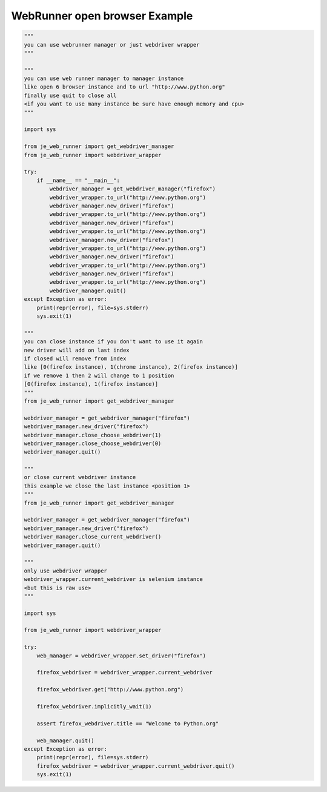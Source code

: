 ==================
WebRunner open browser Example
==================

.. code-block:: python

    """
    you can use webrunner manager or just webdriver wrapper
    """

    """
    you can use web runner manager to manager instance
    like open 6 browser instance and to url "http://www.python.org"
    finally use quit to close all
    <if you want to use many instance be sure have enough memory and cpu>
    """

    import sys

    from je_web_runner import get_webdriver_manager
    from je_web_runner import webdriver_wrapper

    try:
        if __name__ == "__main__":
            webdriver_manager = get_webdriver_manager("firefox")
            webdriver_wrapper.to_url("http://www.python.org")
            webdriver_manager.new_driver("firefox")
            webdriver_wrapper.to_url("http://www.python.org")
            webdriver_manager.new_driver("firefox")
            webdriver_wrapper.to_url("http://www.python.org")
            webdriver_manager.new_driver("firefox")
            webdriver_wrapper.to_url("http://www.python.org")
            webdriver_manager.new_driver("firefox")
            webdriver_wrapper.to_url("http://www.python.org")
            webdriver_manager.new_driver("firefox")
            webdriver_wrapper.to_url("http://www.python.org")
            webdriver_manager.quit()
    except Exception as error:
        print(repr(error), file=sys.stderr)
        sys.exit(1)

    """
    you can close instance if you don't want to use it again
    new driver will add on last index
    if closed will remove from index
    like [0(firefox instance), 1(chrome instance), 2(firefox instance)]
    if we remove 1 then 2 will change to 1 position
    [0(firefox instance), 1(firefox instance)]
    """
    from je_web_runner import get_webdriver_manager

    webdriver_manager = get_webdriver_manager("firefox")
    webdriver_manager.new_driver("firefox")
    webdriver_manager.close_choose_webdriver(1)
    webdriver_manager.close_choose_webdriver(0)
    webdriver_manager.quit()

    """
    or close current webdriver instance
    this example we close the last instance <position 1>
    """
    from je_web_runner import get_webdriver_manager

    webdriver_manager = get_webdriver_manager("firefox")
    webdriver_manager.new_driver("firefox")
    webdriver_manager.close_current_webdriver()
    webdriver_manager.quit()

    """
    only use webdriver wrapper
    webdriver_wrapper.current_webdriver is selenium instance
    <but this is raw use>
    """

    import sys

    from je_web_runner import webdriver_wrapper

    try:
        web_manager = webdriver_wrapper.set_driver("firefox")

        firefox_webdriver = webdriver_wrapper.current_webdriver

        firefox_webdriver.get("http://www.python.org")

        firefox_webdriver.implicitly_wait(1)

        assert firefox_webdriver.title == "Welcome to Python.org"

        web_manager.quit()
    except Exception as error:
        print(repr(error), file=sys.stderr)
        firefox_webdriver = webdriver_wrapper.current_webdriver.quit()
        sys.exit(1)